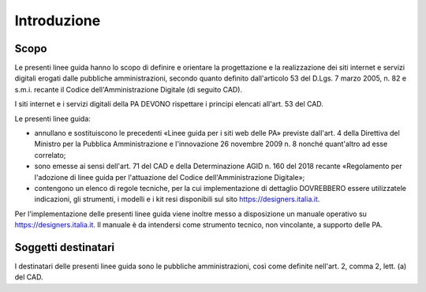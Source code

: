 Introduzione
============

Scopo
-----

Le presenti linee guida hanno lo scopo di definire e orientare la progettazione
e la realizzazione dei siti internet e servizi digitali erogati dalle pubbliche
amministrazioni, secondo quanto definito dall'articolo 53 del D.Lgs. 7 marzo
2005, n. 82 e s.m.i. recante il Codice dell'Amministrazione Digitale (di seguito
CAD).

I siti internet e i servizi digitali della PA DEVONO rispettare i principi
elencati all'art. 53 del CAD.

Le presenti linee guida:

- annullano e sostituiscono le precedenti «Linee guida per i siti web delle PA»
  previste dall'art. 4 della Direttiva del Ministro per la Pubblica
  Amministrazione e l'innovazione 26 novembre 2009 n. 8 nonché quant'altro ad
  esse correlato;
- sono emesse ai sensi dell'art. 71 del CAD e della Determinazione AGID n. 160
  del 2018 recante «Regolamento per l'adozione di linee guida per l'attuazione
  del Codice dell'Amministrazione Digitale»;
- contengono un elenco di regole tecniche, per la cui implementazione di
  dettaglio DOVREBBERO essere utilizzatele indicazioni, gli strumenti, i modelli
  e i kit resi disponibili sul sito https://designers.italia.it.

Per l'implementazione delle presenti linee guida viene inoltre messo a
disposizione un manuale operativo su https://designers.italia.it. Il manuale è
da intendersi come strumento tecnico, non vincolante, a supporto delle PA.

Soggetti destinatari
--------------------

I destinatari delle presenti linee guida sono le pubbliche amministrazioni, così
come definite nell'art. 2, comma 2, lett. (a) del CAD.
